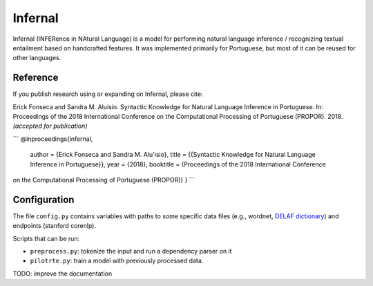 Infernal
========

Infernal (INFERence in NAtural Language) is a model for performing natural
language inference / recognizing textual entailment based on handcrafted
features. It was implemented primarily for Portuguese, but most of it can be
reused for other languages.

Reference
---------

If you publish research using or expanding on Infernal, please cite:

Erick Fonseca and Sandra M. Aluísio. Syntactic Knowledge for Natural Language
Inference in Portuguese. In: Proceedings of the 2018 International Conference
on the Computational Processing of Portuguese (PROPOR). 2018.
*(accepted for publication)*

```
@inproceedings{infernal,
  author = {Erick Fonseca and Sandra M. Alu\'isio},
  title = {{Syntactic Knowledge for Natural Language Inference in Portuguese}},
  year = {2018},
  booktitle = {Proceedings of the 2018 International Conference
on the Computational Processing of Portuguese (PROPOR)}
}
```

Configuration
-------------

The file ``config.py`` contains variables with paths to some specific data
files (e.g., wordnet, `DELAF dictionary`_) and endpoints (stanford corenlp).

.. _`DELAF dictionary`: http://www.nilc.icmc.usp.br/nilc/projects/unitex-pb/web/dicionarios.html

Scripts that can be run:

* ``preprocess.py``: tokenize the input and run a dependency parser on it

* ``pilotrte.py``: train a model with previously processed data.

TODO: improve the documentation
